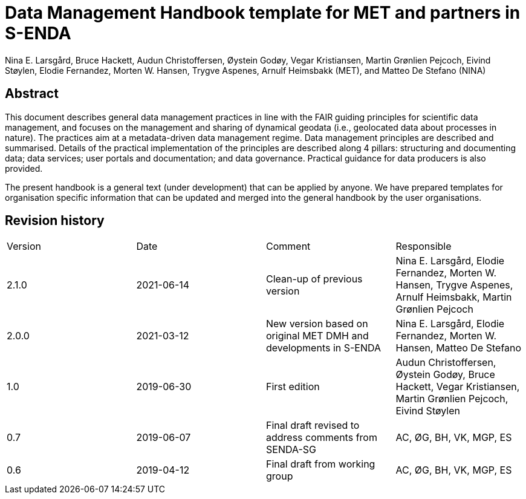 = Data Management Handbook template for MET and partners in S-ENDA
Nina E. Larsgård, Bruce Hackett, Audun Christoffersen, Øystein Godøy, Vegar Kristiansen, Martin Grønlien Pejcoch, Eivind Støylen, Elodie Fernandez, Morten W. Hansen, Trygve Aspenes, Arnulf Heimsbakk (MET), and Matteo De Stefano (NINA)

[discrete]
== Abstract

This document describes general data management practices in line with the FAIR guiding principles for scientific data management, and focuses on the management and sharing of dynamical geodata (i.e., geolocated data about processes in nature). The practices aim at a metadata-driven data management regime. Data management principles are described and summarised. Details of the practical implementation of the principles are described along 4 pillars: structuring and documenting data; data services; user portals and documentation; and data governance. Practical guidance for data producers is also provided.

The present handbook is a general text (under development) that can be applied by anyone. We have prepared templates for organisation specific information that can be updated and merged into the general handbook by the user organisations.

toc::[]

[discrete]
== Revision history

[cols=",,,",]
|=======================================================================
|Version |Date |Comment |Responsible
|2.1.0 |2021-06-14 |Clean-up of previous version
|Nina E. Larsgård, Elodie Fernandez, Morten W. Hansen, Trygve Aspenes, Arnulf Heimsbakk, Martin Grønlien Pejcoch

|2.0.0 |2021-03-12 |New version based on original MET DMH and developments in S-ENDA
|Nina E. Larsgård, Elodie Fernandez, Morten W. Hansen, Matteo De Stefano

|1.0 |2019-06-30 |First edition |Audun Christoffersen, Øystein Godøy, Bruce Hackett, Vegar Kristiansen, Martin Grønlien Pejcoch, Eivind Støylen

|0.7 |2019-06-07 |Final draft revised to address comments from SENDA-SG |AC, ØG, BH, VK, MGP, ES

|0.6 |2019-04-12 |Final draft from working group |AC, ØG, BH, VK, MGP, ES

|=======================================================================


